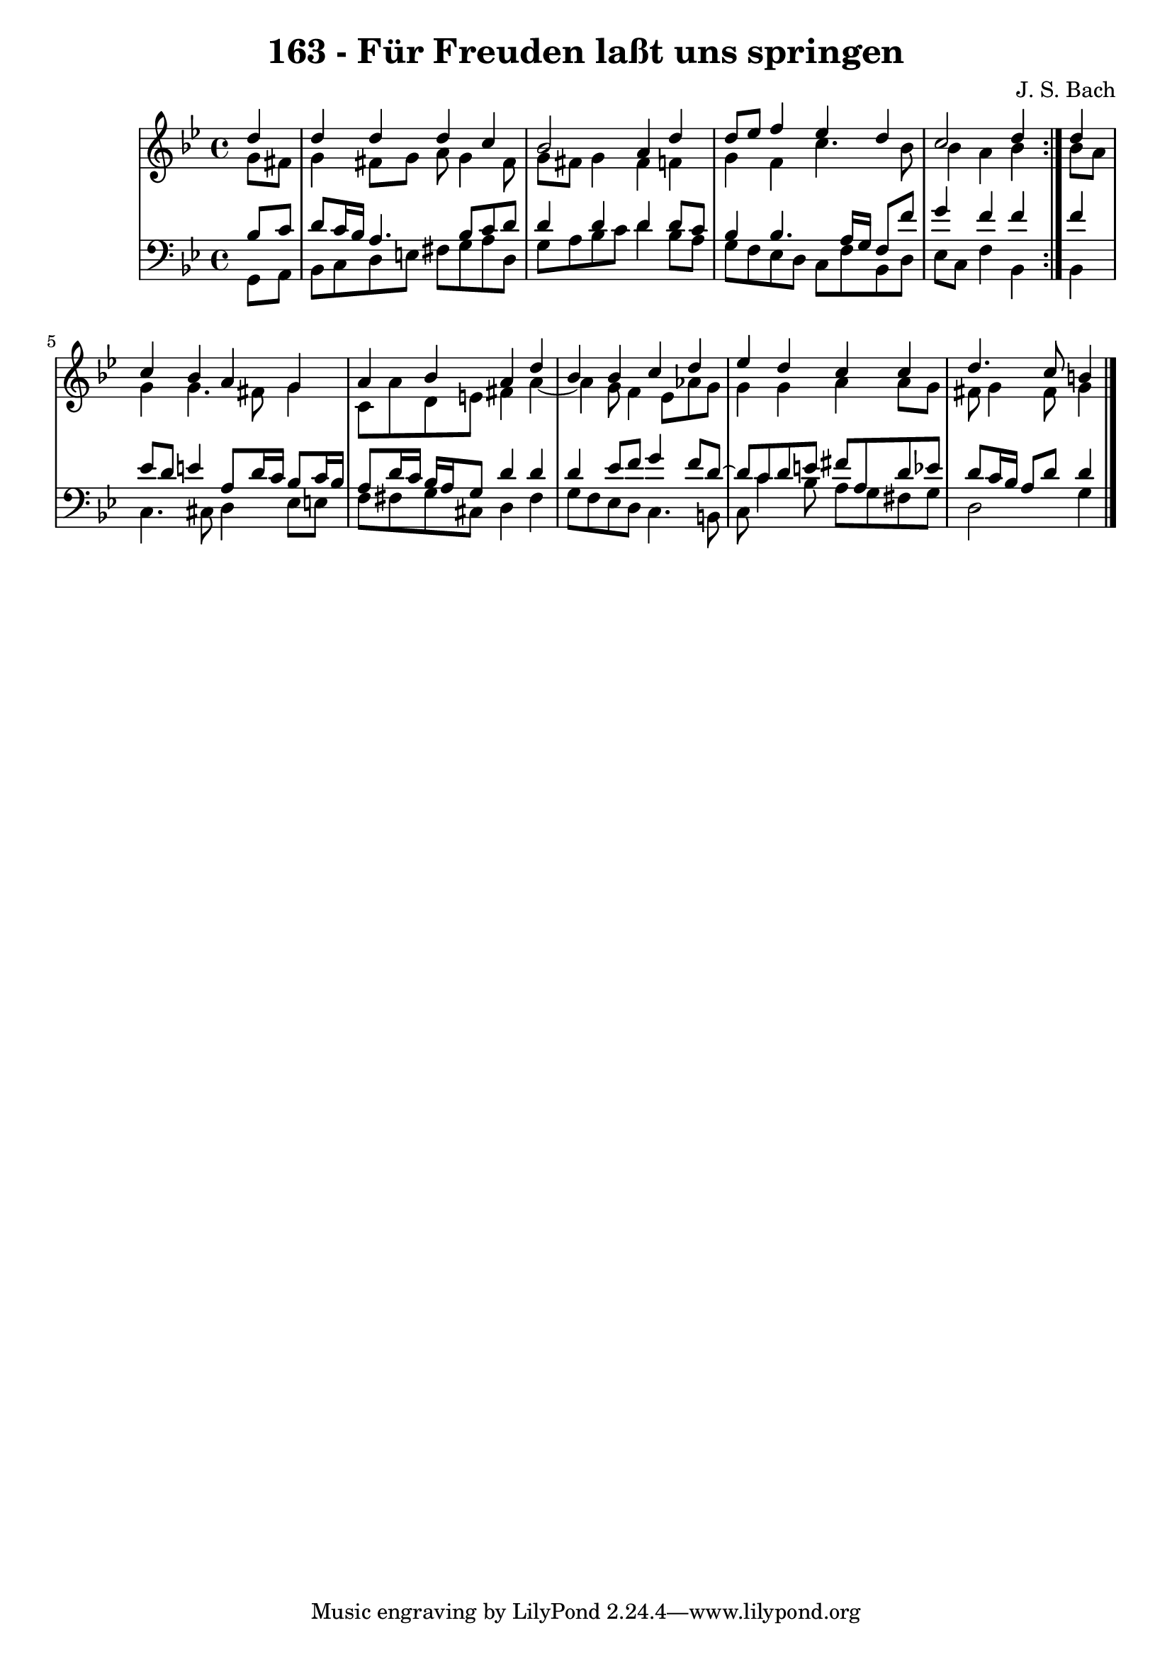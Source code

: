 \version "2.10.33"

\header {
  title = "163 - Für Freuden laßt uns springen"
  composer = "J. S. Bach"
}


global = {
  \time 4/4
  \key g \minor
}


soprano = \relative c'' {
  \repeat volta 2 {
    \partial 4 d4 
    d4 d4 d4 c4 
    bes2 a4 d4 
    d8 ees8 f4 ees4 d4 
    c2 d4 } d4 
  c4 bes4 a4 g4   %5
  a4 bes4 a4 d4 
  bes4 bes4 c4 d4 
  ees4 d4 c4 c4 
  d4. c8 b4
  
}

alto = \relative c'' {
  \repeat volta 2 {
    \partial 4 g8  fis8 
    g4 fis8 g8 a8 g4 fis8 
    g8 fis8 g4 fis4 f4 
    g4 f4 c'4. bes8 
    bes4 a4 bes4 } bes8 a8 
  g4 g4. fis8 g4   %5
  c,8 a'8 d,8 e8 fis4 a4~ 
  a4 g8 f4 ees8 aes8 g8 
  g4 g4 a4 a8 g8 
  fis8 g4 fis8 g4
  
}

tenor = \relative c' {
  \repeat volta 2 {
    \partial 4 bes8  c8 
    d8 c16 bes16 a4. bes8 c8 d8 
    d4 d4 d4 d8 c8 
    bes4 bes4. a16 g16 f8 f'8 
    g4 f4 f4 } f4 
  ees8 d8 e4 a,8 d16 c16 bes8 c16 bes16   %5
  a8 d16 c16 bes16 a16 g8 d'4 d4 
  d4 ees8 f8 g4 f8 d8~ 
  d8 c8 d8 e8 fis8 a,8 d8 ees8 
  d8 c16 bes16 a8 d8 d4
  
}

baixo = \relative c {
  \repeat volta 2 {
    \partial 4 g8  a8 
    bes8 c8 d8 e8 fis8 g8 a8 d,8 
    g8 a8 bes8 c8 d4 bes8 a8 
    g8 f8 ees8 d8 c8 f8 bes,8 d8 
    ees8 c8 f4 bes,4 } bes4 
  c4. cis8 d4 ees8 e8   %5
  f8 fis8 g8 cis,8 d4 fis4 
  g8 f8 ees8 d8 c4. b8 
  c8 c'4 bes8 a8 g8 fis8 g8 
  d2 g4
  
}

\score {
  <<
    \new StaffGroup <<
      \override StaffGroup.SystemStartBracket #'style = #'line 
      \new Staff {
        <<
          \global
          \new Voice = "soprano" { \voiceOne \soprano }
          \new Voice = "alto" { \voiceTwo \alto }
        >>
      }
      \new Staff {
        <<
          \global
          \clef "bass"
          \new Voice = "tenor" {\voiceOne \tenor }
          \new Voice = "baixo" { \voiceTwo \baixo \bar "|."}
        >>
      }
    >>
  >>
  \layout {}
  \midi {}
}